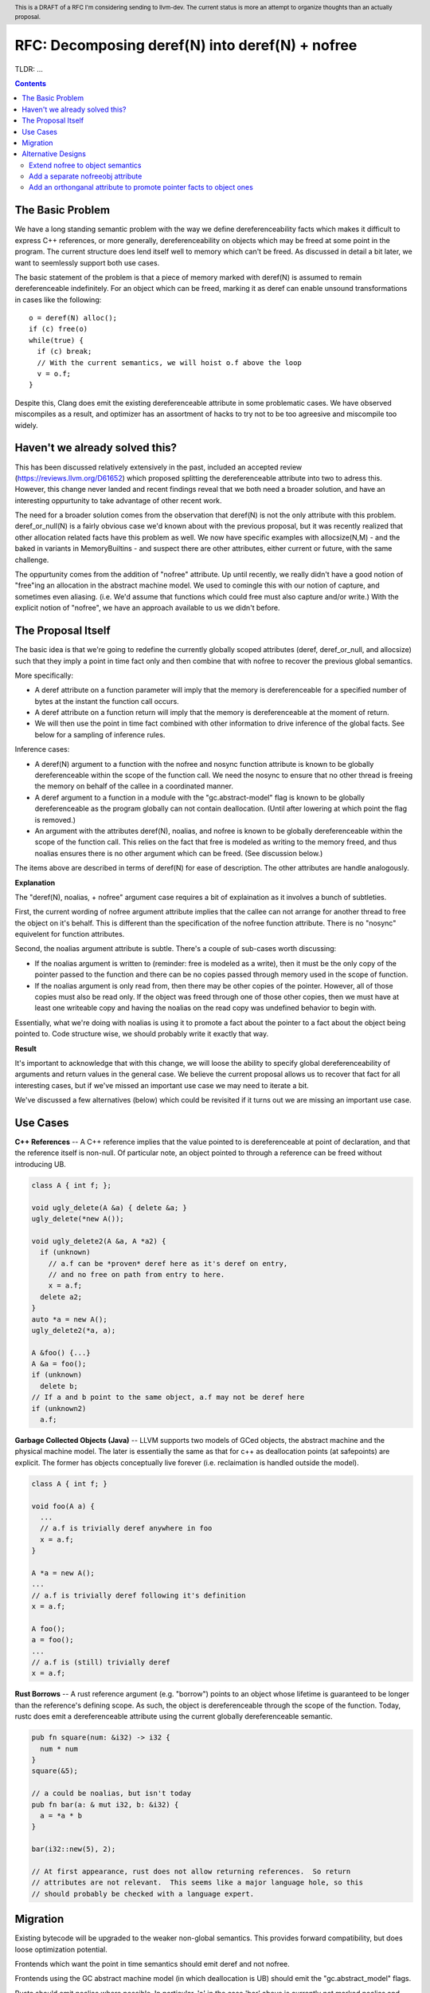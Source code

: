 .. header:: This is a DRAFT of a RFC I'm considering sending to llvm-dev.  The current status is more an attempt to organize thoughts than an actually proposal.  

-------------------------------------------------
RFC: Decomposing deref(N) into deref(N) + nofree
-------------------------------------------------

TLDR: ...

.. contents::

The Basic Problem
==================

We have a long standing semantic problem with the way we define dereferenceability facts which makes it difficult to express C++ references, or more generally, dereferenceability on objects which may be freed at some point in the program. The current structure does lend itself well to memory which can't be freed.  As discussed in detail a bit later, we want to seemlessly support both use cases.

The basic statement of the problem is that a piece of memory marked with deref(N) is assumed to remain dereferenceable indefinitely.  For an object which can be freed, marking it as deref can enable unsound transformations in cases like the following::

  o = deref(N) alloc();
  if (c) free(o)
  while(true) {
    if (c) break;
    // With the current semantics, we will hoist o.f above the loop
    v = o.f;
  }

Despite this, Clang does emit the existing dereferenceable attribute in some problematic cases.  We have observed miscompiles as a result, and optimizer has an assortment of hacks to try not to be too agreesive and miscompile too widely. 

Haven't we already solved this?
===============================

This has been discussed relatively extensively in the past, included an accepted review (https://reviews.llvm.org/D61652) which proposed splitting the dereferenceable attribute into two to adress this.  However, this change never landed and recent findings reveal that we both need a broader solution, and have an interesting oppurtunity to take advantage of other recent work.

The need for a broader solution comes from the observation that deref(N) is not the only attribute with this problem.  deref_or_null(N) is a fairly obvious case we'd known about with the previous proposal, but it was recently realized that other allocation related facts have this problem as well.  We now have specific examples with allocsize(N,M) - and the baked in variants in MemoryBuiltins - and suspect there are other attributes, either current or future, with the same challenge.

The oppurtunity comes from the addition of "nofree" attribute.  Up until recently, we really didn't have a good notion of "free"ing an allocation in the abstract machine model.  We used to comingle this with our notion of capture, and sometimes even aliasing.  (i.e. We'd assume that functions which could free must also capture and/or write.)  With the explicit notion of "nofree", we have an approach available to us we didn't before.

The Proposal Itself
====================

The basic idea is that we're going to redefine the currently globally scoped attributes (deref, deref_or_null, and allocsize) such that they imply a point in time fact only and then combine that with nofree to recover the previous global semantics.  

More specifically:

* A deref attribute on a function parameter will imply that the memory is dereferenceable for a specified number of bytes at the instant the function call occurs.  
* A deref attribute on a function return will imply that the memory is dereferenceable at the moment of return.
* We will then use the point in time fact combined with other information to drive inference of the global facts.  See below for a sampling of inference rules.

Inference cases:

* A deref(N) argument to a function with the nofree and nosync function attribute is known to be globally dereferenceable within the scope of the function call.  We need the nosync to ensure that no other thread is freeing the memory on behalf of the callee in a coordinated manner.
* A deref argument to a function in a module with the "gc.abstract-model" flag is known to be globally dereferenceable as the program globally can not contain deallocation.  (Until after lowering at which point the flag is removed.)
* An argument with the attributes deref(N), noalias, and nofree is known to be globally dereferenceable within the scope of the function call.  This relies on the fact that free is modeled as writing to the memory freed, and thus noalias ensures there is no other argument which can be freed.  (See discussion below.)

The items above are described in terms of deref(N) for ease of description.  The other attributes are handle analogously.

**Explanation**

The "deref(N), noalias, + nofree" argument case requires a bit of explaination as it involves a bunch of subtleties.

First, the current wording of nofree argument attribute implies that the callee can not arrange for another thread to free the object on it's behalf.  This is different than the specification of the nofree function attribute.  There is no "nosync" equivelent for function attributes.

Second, the noalias argument attribute is subtle.  There's a couple of sub-cases worth discussing:

* If the noalias argument is written to (reminder: free is modeled as a write), then it must be the only copy of the pointer passed to the function and there can be no copies passed through memory used in the scope of function.
* If the noalias argument is only read from, then there may be other copies of the pointer.  However, all of those copies must also be read only.  If the object was freed through one of those other copies, then we must have at least one writeable copy and having the noalias on the read copy was undefined behavior to begin with.

Essentially, what we're doing with noalias is using it to promote a fact about the pointer to a fact about the object being pointed to.  Code structure wise, we should probably write it exactly that way.  

**Result**

It's important to acknowledge that with this change, we will loose the ability to specify global dereferenceability of arguments and return values in the general case.  We believe the current proposal allows us to recover that fact for all interesting cases, but if we've missed an important use case we may need to iterate a bit.  

We've discussed a few alternatives (below) which could be revisited if it turns out we are missing an important use case.

Use Cases
=========

**C++ References** -- A C++ reference implies that the value pointed to is dereferenceable at point of declaration, and that the reference itself is non-null.  Of particular note, an object pointed to through a reference can be freed without introducing UB.  

.. code:: c++

  class A { int f; };
  
  void ugly_delete(A &a) { delete &a; }
  ugly_delete(*new A());
  
  void ugly_delete2(A &a, A *a2) {
    if (unknown)
      // a.f can be *proven* deref here as it's deref on entry,
      // and no free on path from entry to here.
      x = a.f;
    delete a2; 
  }
  auto *a = new A();
  ugly_delete2(*a, a);
  
  A &foo() {...}
  A &a = foo();
  if (unknown)
    delete b;
  // If a and b point to the same object, a.f may not be deref here
  if (unknown2)
    a.f;

**Garbage Collected Objects (Java)** -- LLVM supports two models of GCed objects, the abstract machine and the physical machine model.  The later is essentially the same as that for c++ as deallocation points (at safepoints) are explicit.  The former has objects conceptually live forever (i.e. reclaimation is handled outside the model).  

.. code:: java

  class A { int f; }
  
  void foo(A a) {
    ...
    // a.f is trivially deref anywhere in foo
    x = a.f;
  }
  
  A *a = new A();
  ...
  // a.f is trivially deref following it's definition
  x = a.f;
  
  A foo();
  a = foo();
  ...
  // a.f is (still) trivially deref 
  x = a.f;
  
**Rust Borrows** -- A rust reference argument (e.g. "borrow") points to an object whose lifetime is guaranteed to be longer than the reference's defining scope.  As such, the object is dereferenceable through the scope of the function.  Today, rustc does emit a dereferenceable attribute using the current globally dereferenceable semantic.  

.. code:: rust

  pub fn square(num: &i32) -> i32 {
    num * num
  }
  square(&5);

  // a could be noalias, but isn't today
  pub fn bar(a: & mut i32, b: &i32) {
    a = *a * b
  }

  bar(i32::new(5), 2);
  
  // At first appearance, rust does not allow returning references.  So return
  // attributes are not relevant.  This seems like a major language hole, so this
  // should probably be checked with a language expert.

Migration
==========

Existing bytecode will be upgraded to the weaker non-global semantics.  This provides forward compatibility, but does loose optimization potential.

Frontends which want the point in time semantics should emit deref and not nofree.

Frontends using the GC abstract machine model (in which deallocation is UB) should emit the "gc.abstract_model" flags.

Rustc should emit noalias where possible.  In particular, 'a' in the case 'bar' above is currently not marked noalias and results in lost optimization potential as a result of this change.

Frontends which want the global semantics should emit noalias, nofree, and nosync where appropriate. If this is not enough to recover optimizations in common cases, please follow up on llvm-dev.  

Alternative Designs
===================

Extend nofree to object semantics
----------------------------------

The nofree argument attribute current describes whether an object can freed through some particular copy of the pointer.  We could strength the semantics to imply that the object is not freed through any copy of the pointer in the specified scope.

Doing so greatly weakens our ability to infer the nofree property.  The current nofree property when combined with capture tracking in the caller is enough to prove interest deref facts over calls.  We don't want to loose the ability to infer that since it enables interesting transforms (such as code reordering over calls).  

Add a separate nofreeobj attribute
-----------------------------------

Rather than change nofree, we could add a parallel attribute with the stronger object property.  This - combined with deref(N) as a point in time fact - would be enough to recover the current globally deferenceable semantics.  

The downside of this proposal is a) possible overkill, and b) the "ugly" factor of having two similiar but not quite identical attributes.

Add an orthonganal attribute to promote pointer facts to object ones
--------------------------------------------------------------------

To address the weakness of the former alternative, we could specify an attribute which strengthens arbitrary pointer facts to object facts.  Examples of current pointer facts are attributes such as readonly, and writeonly.  

This has not been well explored; there's a huge possible design space here. 


